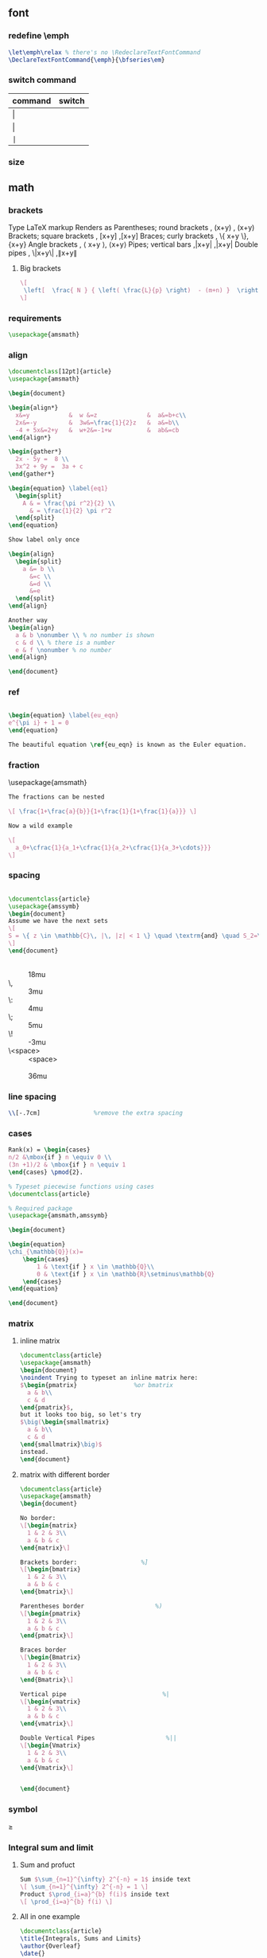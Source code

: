 # -*- org-what-lang-is-for: "latex"; -*-
** font
*** redefine \emph
#+begin_src latex
\let\emph\relax % there's no \RedeclareTextFontCommand
\DeclareTextFontCommand{\emph}{\bfseries\em}
#+end_src
*** switch command
| command | switch    |
|---------+-----------|
| \textrm | \rmfamily |
| \textsf | \sffamily |
| \texttt | \ttfamily |
*** size
\tiny
\scriptsize
\footnotesize
\small	
\normalsize	
\large	
\Large	
\LARGE	
\huge	
\Huge
** math
*** brackets
Type 	LaTeX markup 	Renders as
Parentheses; round brackets , 	(x+y) ,	(x+y)
Brackets; square brackets   ,	[x+y] ,[x+y]
Braces; curly brackets      ,	\{ x+y \},	{x+y}
Angle brackets              ,	\langle x+y \rangle,	⟨x+y⟩
Pipes; vertical bars        ,|x+y| ,|x+y|
Double pipes                ,	\|x+y\| ,∥x+y∥
**** Big brackets
#+BEGIN_SRC latex
\[ 
 \left[  \frac{ N } { \left( \frac{L}{p} \right)  - (m+n) }  \right]
\]
#+END_SRC
*** requirements
#+BEGIN_SRC latex
\usepackage{amsmath} 
#+END_SRC
*** align
#+BEGIN_SRC latex
  \documentclass[12pt]{article}
  \usepackage{amsmath}

  \begin{document}

  \begin{align*}
    x&=y           &  w &=z              &  a&=b+c\\
    2x&=-y         &  3w&=\frac{1}{2}z   &  a&=b\\
    -4 + 5x&=2+y   &  w+2&=-1+w          &  ab&=cb
  \end{align*}

  \begin{gather*} 
    2x - 5y =  8 \\ 
    3x^2 + 9y =  3a + c
  \end{gather*}

  \begin{equation} \label{eq1}
    \begin{split}
      A & = \frac{\pi r^2}{2} \\
        & = \frac{1}{2} \pi r^2
    \end{split}
  \end{equation}

  Show label only once

  \begin{align}
    \begin{split}
      a &= b \\
        &=c \\
        &=d \\
        &=e
    \end{split}
  \end{align}

  Another way
  \begin{align}
    a & b \nonumber \\ % no number is shown
    c & d \\ % there is a number
    e & f \nonumber % no number
  \end{align}

  \end{document}
#+END_SRC
*** ref
#+BEGIN_SRC latex

\begin{equation} \label{eu_eqn}
e^{\pi i} + 1 = 0
\end{equation}

The beautiful equation \ref{eu_eqn} is known as the Euler equation.
#+END_SRC
*** fraction
\usepackage{amsmath}
#+BEGIN_SRC latex
The fractions can be nested

\[ \frac{1+\frac{a}{b}}{1+\frac{1}{1+\frac{1}{a}}} \]

Now a wild example

\[
  a_0+\cfrac{1}{a_1+\cfrac{1}{a_2+\cfrac{1}{a_3+\cdots}}}
\]

#+END_SRC
*** spacing
#+BEGIN_SRC latex

\documentclass{article}
\usepackage{amssymb}
\begin{document}
Assume we have the next sets
\[
S = \{ z \in \mathbb{C}\, |\, |z| < 1 \} \quad \textrm{and} \quad S_2=\partial{S}
\]
\end{document}
#+END_SRC
+ \quad :: 18mu
+ \, :: 3mu
+ \: :: 4mu
+ \; :: 5mu
+ \! :: -3mu
+ \<space> ::  <space>
+ \qquad :: 36mu
*** line spacing
#+BEGIN_SRC latex
        \\[-.7cm]               %remove the extra spacing
#+END_SRC
*** cases
#+BEGIN_SRC latex
Rank(x) = \begin{cases} 
n/2 &\mbox{if } n \equiv 0 \\
(3n +1)/2 & \mbox{if } n \equiv 1 
\end{cases} \pmod{2}. 
#+END_SRC

#+BEGIN_SRC latex
% Typeset piecewise functions using cases
\documentclass{article}

% Required package
\usepackage{amsmath,amssymb}

\begin{document}

\begin{equation}
\chi_{\mathbb{Q}}(x)=
    \begin{cases}
        1 & \text{if } x \in \mathbb{Q}\\
        0 & \text{if } x \in \mathbb{R}\setminus\mathbb{Q}
    \end{cases}
\end{equation}

\end{document}
#+END_SRC
*** matrix
**** inline matrix
#+BEGIN_SRC latex
  \documentclass{article}
  \usepackage{amsmath}
  \begin{document}
  \noindent Trying to typeset an inline matrix here:
  $\begin{pmatrix}                %or bmatrix
    a & b\\ 
    c & d
  \end{pmatrix}$,  
  but it looks too big, so let's try 
  $\big(\begin{smallmatrix}
    a & b\\
    c & d
  \end{smallmatrix}\big)$ 
  instead.
  \end{document}

#+END_SRC
**** matrix with different border
#+BEGIN_SRC latex
\documentclass{article}
\usepackage{amsmath}
\begin{document}

No border:
\[\begin{matrix}
  1 & 2 & 3\\
  a & b & c
\end{matrix}\]

Brackets border:                  %]
\[\begin{bmatrix}
  1 & 2 & 3\\
  a & b & c
\end{bmatrix}\]

Parentheses border                    %)
\[\begin{pmatrix}
  1 & 2 & 3\\
  a & b & c
\end{pmatrix}\]

Braces border
\[\begin{Bmatrix}
  1 & 2 & 3\\
  a & b & c
\end{Bmatrix}\]

Vertical pipe                           %|
\[\begin{vmatrix}
  1 & 2 & 3\\
  a & b & c
\end{vmatrix}\]

Double Vertical Pipes                    %||
\[\begin{Vmatrix}
  1 & 2 & 3\\
  a & b & c
\end{Vmatrix}\]


\end{document}

#+END_SRC
*** symbol
\geq
*** Integral sum and limit
**** Sum and profuct
#+begin_src latex
  Sum $\sum_{n=1}^{\infty} 2^{-n} = 1$ inside text
  \[ \sum_{n=1}^{\infty} 2^{-n} = 1 \]
  Product $\prod_{i=a}^{b} f(i)$ inside text
  \[ \prod_{i=a}^{b} f(i) \]
#+end_src
**** All in one example
#+begin_src latex
\documentclass{article}
\title{Integrals, Sums and Limits}
\author{Overleaf}
\date{}
\usepackage{amsmath}

\begin{document}

\maketitle

\section{Integrals}

Integral \(\int_{a}^{b} x^2 dx\) inside text.

\medskip

The same integral on display:
\[
    \int_{a}^{b} x^2 \,dx
\]
and multiple integrals:
\begin{gather*}
    \iint_V \mu(u,v) \,du\,dv
\\
    \iiint_V \mu(u,v,w) \,du\,dv\,dw
\\
    \iiiint_V \mu(t,u,v,w) \,dt\,du\,dv\,dw
\\
    \idotsint_V \mu(u_1,\dots,u_k) \,du_1 \dots du_k
\\
    \oint_V f(s) \,ds
\end{gather*}

\section{Sums and products}

Sum \(\sum_{n=1}^{\infty} 2^{-n} = 1\) inside text.

The same sum on display:
\[
    \sum_{n=1}^{\infty} 2^{-n} = 1
\]

Product \(\prod_{i=a}^{b} f(i)\) inside text.

The same product on display:
\[
    \prod_{i=a}^{b} f(i)
\]

\section{Limits}

Limit \(\lim_{x\to\infty} f(x)\) inside text.

The same limit on display:
\[
    \lim_{x\to\infty} f(x)
\]

\end{document}
#+end_src
*** Dirivative
#+begin_src latex
  $\frac{\partial f}{\partial x}$
  $f'(x)$
  $f''(x)$
  $f^{(k)}(x)$
  $\frac{\partial^2 f}{\partial x^2}$
  $\frac{\partial^{k} f}{\partial x^k}$
#+end_src
*** mathfont
#+begin_src latex
  \usepackage{amsmath}
  % \usepackage{amssymb}
  \begin{document}
  \begin{align*}
    RQSZ \\
    \mathcal{RQSZ} \\
    \mathbb{RQSZ}
  \end{align*}
#+end_src
** indent and paragraphs
*** alignment
#+begin_src latex
  \begin{flushleft}
    ...
  \end{flushleft}

  \begingroup
  \raggedleft 
  ...
  \endgroup
#+end_src
*** indent and skip
#+begin_src latex
   % \setlength{\parindent}{20pt}
  \usepackage[skip=10pt plus1pt, indent=40pt]{parskip}
  % parskip = 10 + 1
#+end_src
*** indent a whole paragraph
#+begin_src latex
\documentclass{report}

\usepackage{lipsum}       % for sample text
\usepackage{changepage}   % for the adjustwidth environment

\begin{document}
\lipsum[1]


\newenvironment{myIndent}[1][2cm]{\begin{adjustwidth}{#1}{}}{\end{adjustwidth}}

\begin{adjustwidth}{2cm}{}
  %                 --- left
  %                     -- right glue
  \lipsum[1] % indented 2cm
  \begin{adjustwidth}{2cm}{}
    \lipsum[1] % indented 2 + 2cm
  \end{adjustwidth}
\end{adjustwidth}

\begin{myIndent}
  \lipsum[1]
\end{myIndent}
\end{document}

% Local Variables:
% TeX-engine: luatex
% TeX-command-extra-options: "-shell-escape"
% TeX-master: "m.tex"
% End:
#+end_src
** blank space
#+begin_src latex
  Horizontal \hspace{1cm} spaces can be inserted manually. Useful 
  to control the fine-tuning in the layout of pictures.

  Left Side \hfill Right Side

  \vspace{5mm} %5mm vertical space
  This text still at the top, 5mm below the first paragraph.
  \vfill
  Text at the bottom of the page.
#+end_src
** list
*** description list
#+BEGIN_SRC latex
\documentclass{article}
\usepackage[english]{babel} % To obtain English text with the blindtext package
\usepackage{blindtext}
\begin{document}

\begin{description}
\item This is an entry \textit{without} a label.
\item[Something short] A short one-line description.
\item[Something long] A much longer description. \blindtext[1]
\end{description}
\end{document}
#+END_SRC
*** better description list
#+begin_src latex
\documentclass{article}
\usepackage{enumitem}
\setlist[description]{leftmargin=\parindent,labelindent=\parindent}
\begin{document}
\section{Test}
left aligned text
\begin{description}
 \item[One] first item
 \item[Two] second item
 \item[Three] third item
\end{description}
\end{document}
#+end_src
*** change the label individually
#+BEGIN_SRC latex
\documentclass{article}

\begin{document}

  The label text will be used to produce the label for this entry.

  Change the labels using \verb|\item[label text]| in an \texttt{itemize} environment
  \begin{itemize}
  \item This is my first point
  \item Another point I want to make 
  \item[!] A point to exclaim something!
  \item[$\heartsuit$] Make the point fair and square.
  \item[NOTE] This entry has no bullet
  \item[] A blank label?
  \end{itemize}

  \vspace{10pt}

  Change the labels using \verb|\item[label text]| in an \texttt{enumerate} environment
  \begin{enumerate}
  \item This is my first point
  \item Another point I want to make 
  \item[!] A point to exclaim something!
  \item[$\diamond$] Make the point fair and square.
  \item[NOTE] This entry has no bullet
  \item[] A blank label?
  \end{enumerate}

\end{document}
#+END_SRC
*** change the itemize bullet all in once
#+begin_src latex
\renewcommand{\labelitemi}{$\circ$}
\renewcommand{\labelitemii}{$\circ$}
\renewcommand{\labelitemiii}{$\circ$}
\renewcommand{\labelitemiv}{$\circ$}
#+end_src
*** nested
**** itemize in enumerate
#+BEGIN_SRC latex
\documentclass{article}

\begin{document}

\begin{enumerate}
\item The labels consists of sequential numbers
  \begin{itemize}
  \item The individual entries are indicated with a black dot, a so-called bullet
  \item The text in the entries may be of any length
    \begin{description}
    \item[Note:] I would like to describe something here
    \item[Caveat!] And give a warning here
    \end{description}
  \end{itemize}
\item The numbers starts at 1 with each use of the \texttt{enumerate} environment
\end{enumerate}

\end{document}
#+END_SRC
**** enumerate in enumerate, itemize in itemize
#+BEGIN_SRC latex
\documentclass{article}

\begin{document}
\begin{enumerate}
\item First level item
\item First level item
  \begin{enumerate}
  \item Second level item
  \item Second level item
    \begin{enumerate}
    \item Third level item
    \item Third level item
      \begin{enumerate}
      \item Fourth level item
      \item Fourth level item
      \end{enumerate}
    \end{enumerate}
  \end{enumerate}
\end{enumerate}

And Item in Item

\begin{itemize}
\item First level item
\item First level item
  \begin{itemize}
  \item Second level item
  \item Second level item
    \begin{itemize}
    \item Third level item
    \item Third level item
      \begin{itemize}
      \item Fourth level item
      \item Fourth level item
      \end{itemize}
    \end{itemize}
  \end{itemize}
\end{itemize}
\end{document}
#+END_SRC
*** customize
**** the standard way
***** the command used
| Level   | enumerate-label-commands | itemize-label-commands |
|---------+--------------------------+------------------------|
| Level-1 | \labelenumi              | \labelitemi            |
| Level-2 | \labelenumii             | \labelitemii           |
| Level-3 | \labelenumiii            | \labelitemiii          |
| Level-4 | \labelenumiv             | \labelitemiv           |
***** the counter used
| Level   | enumerate-counter-variable |
|---------+----------------------------|
| Level-1 | enumi                      |
| Level-2 | enumii                     |
| Level-3 | enumiii                    |
| Level-4 | enumiv                     |
***** Example
#+BEGIN_SRC latex
    \documentclass{article}
    \begin{document}
    \renewcommand{\labelenumii}{\arabic{enumi}.\arabic{enumii}}
    \renewcommand{\labelenumiii}{\arabic{enumi}.\arabic{enumii}.\arabic{enumiii}}
    \renewcommand{\labelenumiv}{\arabic{enumi}.\arabic{enumii}.\arabic{enumiii}.\arabic{enumiv}}


    \begin{enumerate}
    \item One
    \item Two
    \item Three
      \begin{enumerate}
      \item Three point one
        \begin{enumerate}
        \item Three point one, point one
          \begin{enumerate}
          \item Three point one, point one, point one
          \item Three point one, point one, point two
          \end{enumerate}
        \end{enumerate}
      \end{enumerate}
    \item Four
    \item Five
    \end{enumerate}

    \end{document}
#+END_SRC
***** Example : change enumerate to letter
#+begin_src latex
\renewcommand{\theenumi}{\Alph{enumi}} %change to
#+end_src
Or better
#+begin_src latex
\usepackage{enumitem}
...
\begin{enumerate}[label=\Alph*]
\item this is item a
\item another item
\end{enumerate}
#+end_src
** table
*** The simplest: An array of text
#+begin_src latex
\documentclass{article}
\title{hi}
\usepackage{geometry}\geometry{
  a4paper,
  total={170mm,257mm},
  left=20mm,
  top=20mm,
  }
  \begin{document}

  \begin{center}
    \begin{tabular}{ c c c }
      cell1 & cell2 & cell3 \\ 
      cell4 & cell5 & cell6 \\  
      cell7 & cell8 & cell9    
    \end{tabular}
  \end{center}

  Table with hrule and vrule.
  \begin{center}
    \begin{tabular}{ |c|c|c| } 
      \hline
      cell1 & cell2 & cell3 \\ 
      cell4 & cell5 & cell6 \\ 
      cell7 & cell8 & cell9 \\ 
      \hline
    \end{tabular}
  \end{center} 

  Table with double borders:
  \begin{center}
    \begin{tabular}{||c c c c||} 
      \hline
      Col1 & Col2 & Col2 & Col3 \\ [0.5ex] 
      \hline\hline
      1 & 6 & 87837 & 787 \\ 
      \hline
      2 & 7 & 78 & 5415 \\
      \hline
      3 & 545 & 778 & 7507 \\
      \hline
      4 & 545 & 18744 & 7560 \\
      \hline
      5 & 88 & 788 & 6344 \\ [1ex] 
      \hline
    \end{tabular}
  \end{center}
  
    \end{document}
    #+end_src
*** Specify the column width by hand
#+begin_src latex
\documentclass{article}
\usepackage{array}
\begin{document}
\begin{center}
\begin{tabular}{ | m{5em} | m{1cm}| m{1cm} | } 
  \hline
  cell1 dummy text dummy text dummy text& cell2 & cell3 \\ 
  \hline
  cell1 dummy text dummy text dummy text & cell5 & cell6 \\ 
  \hline
  cell7 & cell8 & cell9 \\ 
  \hline
\end{tabular}
\end{center}
\end{document}
#+end_src
*** tabularx
**** theory: apecification for a column
>{Your thing}X
e.g.
>{\small}X
>{\raggedright\arraybackslash}X.
#             ^^^^^^^^^^^^^^^ add this after \raggedright, the corrects the
# blackslash magic of \raggedright
**** Specify the width of column, then let TeX evenly distributes em
#+begin_src latex
\documentclass{article}
\usepackage{tabularx}
\begin{document}
\begin{tabularx}{0.8\textwidth} { 
    | >{\raggedright\arraybackslash}X 
    | >{\centering\arraybackslash}X 
    | >{\raggedleft\arraybackslash}X | }
  \hline
  item 11 & item 12 & item 13 \\
  \hline
  item 21  & item 22  & item 23  \\
  \hline
\end{tabularx}
\end{document}
#+end_src
**** 2:1:1 column width
#+begin_src latex
\documentclass{article}
\usepackage{tabularx}

\newcolumntype{b}{X}
\newcolumntype{s}{>{\hsize=.5\hsize}X}

\begin{document}

\begin{table}[htbp]
  \centering
  % \begin{tabularx}{\textwidth}{| X | X | X |}
  \begin{tabularx}{\textwidth}{bss}
    \hline
    Alpha     & Beta     & Gamma     \\ \hline
    0         & 2        & 4         \\ \hline
    1         & 3        & 5         \\ \hline
  \end{tabularx}
\end{table}
\end{document}
#+end_src
**** center the heading only
#+begin_src latex
\documentclass{article}
\usepackage{tabularx}

\newcolumntype{b}{X}
\newcolumntype{s}{>{\hsize=.5\hsize}X}
\newcommand{\heading}[1]{\multicolumn{1}{c}{#1}}

\begin{document}

\begin{table}[htbp]
  \centering
  % \begin{tabularx}{\textwidth}{| X | X | X |}
  \begin{tabularx}{\textwidth}{bss}
    \hline
    \heading{Alpha}     & \heading{Beta}     & \heading{Gamma}     \\ \hline
    0         & 2        & 4         \\ \hline
    1         & 3        & 5         \\ \hline
  \end{tabularx}
\end{table}
\end{document}
#+end_src
*** Merge cells horizontally
#+begin_src latex
\documentclass{article}
\usepackage{multirow}
\begin{document}
\begin{tabular}{ |p{3cm}||p{3cm}|p{3cm}|p{3cm}|  }
  \hline
  \multicolumn{4}{|c|}{Country List} \\
  \hline
  Country Name or Area Name& ISO ALPHA 2 Code &ISO ALPHA 3 Code&ISO numeric Code\\
  \hline
  Afghanistan   & AF    &AFG&   004\\
  Aland Islands&   AX  & ALA   &248\\
  Albania &AL & ALB&  008\\
  Algeria    &DZ & DZA&  012\\
  American Samoa&   AS  & ASM&016\\
  Andorra& AD  & AND   &020\\
  Angola& AO  & AGO&024\\
  \hline
\end{tabular}
\end{document}
#+end_src
*** Merge cells vertically
#+begin_src latex
\documentclass{article}
\usepackage{multirow}
\begin{document}
\begin{center}
  \begin{tabular}{ |c|c|c|c| } 
    \hline
    col1 & col2 & col3 \\
    \hline
    \multirow{3}{4em}{Multiple row} & cell2 & cell3 \\ 
         & cell5 & cell6 \\ 
         & cell8 & cell9 \\ 
    \hline
  \end{tabular}
\end{center}
\end{document}
#+end_src
*** Long table

The behaviour of ~longtable~ is similar to the default ~tabular~, but generates
tables that can be broken by the standard LaTeX page-breaking algorithm. There
are four longtable-specific elements:

+ \endfirsthead :: Everything above this command will appear at the beginning of
  the table, in the first page.
+ \endhead :: Whatever you put before this command and below ~\endfirsthead~
  will be displayed at the top of the table in every page except the first one.
+ \endfoot :: Similar to ~\endhead~, what you put after ~\endhead~ and before
  this command will appear at the bottom of the table in every page except the
  last one.
+ \endlastfoot :: Similar to ~\endfirsthead~. The elements after ~\endfoot~ and
  before this command will be displayed at the bottom of the table but only in
  the last page where the table appears.
#+begin_src latex
\documentclass{article}
\usepackage{longtable}
\begin{document}
\begin{longtable}[c]{| c | c |}
\caption{Long table caption.\label{long}}\\

% Specify meta data that helps displaying the long table.
 \hline
 \multicolumn{2}{| c |}{Begin of Table}\\
 \hline
 Something & something else\\
 \hline
 \endfirsthead

 \hline
 \multicolumn{2}{|c|}{Continuation of Table \ref{long}}\\
 \hline
 Something & something else\\
 \hline
 \endhead

 \hline
 \endfoot

 \hline
 \multicolumn{2}{| c |}{End of Table}\\
 \hline\hline
 \endlastfoot

Lots of lines & like this\\
 Lots of lines & like this\\
 Lots of lines & like this\\
 Lots of lines & like this\\
 Lots of lines & like this\\
 Lots of lines & like this\\
 Lots of lines & like this\\
 Lots of lines & like this\\
 Lots of lines & like this\\
 Lots of lines & like this\\
 Lots of lines & like this\\
 Lots of lines & like this\\
 Lots of lines & like this\\
 Lots of lines & like this\\
 Lots of lines & like this\\
 Lots of lines & like this\\
 Lots of lines & like this\\
 Lots of lines & like this\\
 Lots of lines & like this\\
 Lots of lines & like this\\
 Lots of lines & like this\\
 Lots of lines & like this\\
 Lots of lines & like this\\
 Lots of lines & like this\\
 Lots of lines & like this\\
 Lots of lines & like this\\
 Lots of lines & like this\\
 Lots of lines & like this\\
 Lots of lines & like this\\
 Lots of lines & like this\\
 Lots of lines & like this\\
 Lots of lines & like this\\
 Lots of lines & like this\\
 Lots of lines & like this\\
 Lots of lines & like this\\
 Lots of lines & like this\\
 Lots of lines & like this\\
 Lots of lines & like this\\
 Lots of lines & like this\\
 Lots of lines & like this\\
 Lots of lines & like this\\
 Lots of lines & like this\\
 Lots of lines & like this\\
 Lots of lines & like this\\
 Lots of lines & like this\\
 Lots of lines & like this\\
 Lots of lines & like this\\
 Lots of lines & like this\\
 Lots of lines & like this\\
 Lots of lines & like this\\
 Lots of lines & like this\\
 Lots of lines & like this\\
 Lots of lines & like this\\
 Lots of lines & like this\\
 Lots of lines & like this\\
 Lots of lines & like this\\
 Lots of lines & like this\\
 Lots of lines & like this\\
 Lots of lines & like this\\
 Lots of lines & like this\\
 Lots of lines & like this\\
 Lots of lines & like this\\
 Lots of lines & like this\\
 Lots of lines & like this\\
 Lots of lines & like this\\
 Lots of lines & like this\\
 Lots of lines & like this\\
 Lots of lines & like this\\
 Lots of lines & like this\\
 Lots of lines & like this\\
 Lots of lines & like this\\
 Lots of lines & like this\\
 Lots of lines & like this\\
 Lots of lines & like this\\
 Lots of lines & like this\\
 Lots of lines & like this\\
 Lots of lines & like this\\
 Lots of lines & like this\\
 Lots of lines & like this\\
 Lots of lines & like this\\
 Lots of lines & like this\\
 Lots of lines & like this\\
 Lots of lines & like this\\
 Lots of lines & like this\\
 Lots of lines & like this\\
 Lots of lines & like this\\
 Lots of lines & like this\\
 Lots of lines & like this\\
 Lots of lines & like this\\
 Lots of lines & like this\\
 Lots of lines & like this\\
 Lots of lines & like this\\
 Lots of lines & like this\\
 Lots of lines & like this\\
 Lots of lines & like this\\
 Lots of lines & like this\\
 Lots of lines & like this\\
 Lots of lines & like this\\
 Lots of lines & like this\\
 Lots of lines & like this\\
 Lots of lines & like this\\
 Lots of lines & like this\\
 Lots of lines & like this\\
 Lots of lines & like this\\
 Lots of lines & like this\\
 Lots of lines & like this\\
 Lots of lines & like this\\
 Lots of lines & like this\\
 Lots of lines & like this\\
 Lots of lines & like this\\
 Lots of lines & like this\\
 Lots of lines & like this\\
 Lots of lines & like this\\
 Lots of lines & like this\\
 Lots of lines & like this\\
 Lots of lines & like this\\
 Lots of lines & like this\\
 Lots of lines & like this\\
 Lots of lines & like this\\
 Lots of lines & like this\\
 Lots of lines & like this\\
 Lots of lines & like this\\
 Lots of lines & like this\\
 Lots of lines & like this\\
 Lots of lines & like this\\
 Lots of lines & like this\\
 Lots of lines & like this\\
 Lots of lines & like this\\
 Lots of lines & like this\\
 Lots of lines & like this\\
 Lots of lines & like this\\
 Lots of lines & like this\\
 Lots of lines & like this\\
 Lots of lines & like this\\
 Lots of lines & like this\\
 Lots of lines & like this\\
 Lots of lines & like this\\
 Lots of lines & like this\\
 Lots of lines & like this\\
 Lots of lines & like this\\
 Lots of lines & like this\\
 Lots of lines & like this\\
 Lots of lines & like this\\
 Lots of lines & like this\\
 Lots of lines & like this\\
 Lots of lines & like this\\
 Lots of lines & like this\\
 Lots of lines & like this\\
 Lots of lines & like this\\
 Lots of lines & like this\\
 Lots of lines & like this\\
 Lots of lines & like this\\
 Lots of lines & like this\\
 Lots of lines & like this\\
 Lots of lines & like this\\
 Lots of lines & like this\\
 Lots of lines & like this\\
 Lots of lines & like this\\
 Lots of lines & like this\\
 Lots of lines & like this\\
 Lots of lines & like this\\
 Lots of lines & like this\\
 Lots of lines & like this\\
 Lots of lines & like this\\
 Lots of lines & like this\\
 Lots of lines & like this\\
 Lots of lines & like this\\
 Lots of lines & like this\\
 Lots of lines & like this\\
 Lots of lines & like this\\
 \end{longtable}
\end{document}

#+end_src
*** Positioning table
The parameter h! passed to the table environment declaration establishes that
this table must be placed here, and override LaTeX defaults. The positioning
parameters that can be passed-in include:

+ h :: Will place the table here approximately.
+ t :: Position the table at the top of the page.
+ b :: Position the table at the bottom of the page.
+ p :: Put the table in a special page, for tables only.
+ ! :: Override internal LaTeX parameters.
+ H :: Place the table at this precise location, pretty much like h!.

#+begin_src latex
\documentclass{article}
\begin{document}
Below is a table positioned exactly here:
\begin{table}[h!]
  \centering
  \begin{tabular}{||c c c c||} 
    \hline
    Col1 & Col2 & Col2 & Col3 \\ [0.5ex] 
    \hline\hline
    1 & 6 & 87837 & 787 \\ 
    2 & 7 & 78 & 5415 \\
    3 & 545 & 778 & 7507 \\
    4 & 545 & 18744 & 7560 \\
    5 & 88 & 788 & 6344 \\ [1ex] 
    \hline
  \end{tabular}
\end{table}
\end{document}
#+end_src
*** Reference
Tables can be captioned, labelled and referenced by means of the ~table~ environment. 
#+begin_src latex
\documentclass{article}
\begin{document}
Table \ref{table:1} is an example of a referenced \LaTeX{} element.

\begin{table}[h!]
  \centering
  \begin{tabular}{||c c c c||} 
    \hline
    Col1 & Col2 & Col2 & Col3 \\ [0.5ex] 
    \hline\hline
    1 & 6 & 87837 & 787 \\ 
    2 & 7 & 78 & 5415 \\
    3 & 545 & 778 & 7507 \\
    4 & 545 & 18744 & 7560 \\
    5 & 88 & 788 & 6344 \\ [1ex] 
    \hline
  \end{tabular}
  \caption{Table to test captions and labels.}
  \label{table:1}
\end{table}
\end{document}
#+end_src
*** List of tables
#+begin_src latex
\documentclass{article}
\begin{document}
\listoftables
\vspace{5pt}
The table \ref{table:1} is an example of referenced \LaTeX{} elements.

\begin{table}[h!]
  \centering
  \begin{tabular}{||c c c c||} 
    \hline
    Col1 & Col2 & Col2 & Col3 \\ [0.5ex] 
    \hline\hline
    1 & 6 & 87837 & 787 \\ 
    2 & 7 & 78 & 5415 \\
    3 & 545 & 778 & 7507 \\
    4 & 545 & 18744 & 7560 \\
    5 & 88 & 788 & 6344 \\ [1ex] 
    \hline
  \end{tabular}
  \caption{This is the caption for the first table.}
  \label{table:1}
\end{table}

\begin{table}[h!]
  \centering
  \begin{tabular}{||c c c c||} 
    \hline
    Col1 & Col2 & Col2 & Col3 \\ [0.5ex] 
    \hline\hline
    4 & 545 & 18744 & 7560 \\
    5 & 88 & 788 & 6344 \\ [1ex] 
    \hline
  \end{tabular}
  \caption{This is the caption for the second table.}
  \label{table:2}
\end{table}
\end{document}
#+end_src
*** The rule width, column sep and row sep
#+begin_src latex
\documentclass{article}
\setlength{\arrayrulewidth}{1mm}
\setlength{\tabcolsep}{18pt}
\renewcommand{\arraystretch}{1.5}
\begin{document}
\begin{tabular}{ |p{3cm}|p{3cm}|p{3cm}|  }
  \hline
  \multicolumn{3}{|c|}{Country List} \\
  \hline
  Country Name or Area Name& ISO ALPHA 2 Code &ISO ALPHA 3 \\
  \hline
  Afghanistan & AF &AFG \\
  Aland Islands & AX   & ALA \\
  Albania &AL & ALB \\
  Algeria    &DZ & DZA \\
  American Samoa & AS & ASM \\
  Andorra & AD & AND   \\
  Angola & AO & AGO \\
  \hline
\end{tabular}
\end{document}
#+end_src
*** [#A] Use ~\toprule~ from ~booktabs~
[[https://tex.stackexchange.com/questions/156122/booktabs-what-is-the-difference-between-toprule-and-hline]]
#+begin_src latex
\documentclass{article}
\usepackage{booktabs}

\begin{document}

\noindent\begin{tabular}{*{3}{c}}
\hline
Header1 & Header 2 & Header3 \\
\hline
Column1a & Column2a & Column3a \\
Column1b & Column2b & Column3b \\
Column1c & Column2c & Column3c \\
Column1d & Column2d & Column3d \\
\hline
\end{tabular}\quad
\begin{tabular}{*{3}{c}}
\toprule
Header1 & Header 2 & Header3 \\
\midrule
Column1a & Column2a & Column3a \\
Column1b & Column2b & Column3b \\
Column1c & Column2c & Column3c \\
Column1d & Column2d & Column3d \\
\bottomrule
\end{tabular}

\end{document}

#+end_src
*** tabularray: the table in 2023
**** simple way
#+begin_src latex
  \documentclass[12pt]{article}
  \usepackage{tabularray}
  \UseTblrLibrary{booktabs,siunitx}

  \begin{document}

  \begin{longtblr}[caption = {Table AAA.},
    label = {tab:dhcp-msg-type}
    ]%
    {colspec={XXX},
      rowhead = 1, % first row is shown on every page
    }

    \toprule
    \mbox{Name} & \mbox{Value} & \mbox{Description} \\
    \midrule
    A & B & C \\
    \bottomrule
  \end{longtblr}
  \end{document}
#+end_src

**** three line (warning: headings must be boxed)
#+begin_src latex
\documentclass[12pt]{article}
\usepackage{tabularray}
\UseTblrLibrary{booktabs,siunitx}

\begin{document}

\begin{longtblr}[caption = {Planejamento experimental.}
  ]%
  {colspec={*{3}{ X[c,si]} },
    rowhead = {1},
    rows = {font=\small}
  }
  \toprule
  \mbox{Experimento nº}
  &  \mbox{Temperatura (\si{\celsius})}
  &  \mbox{WH{S}V (h$^{-1}$)}
  \\
  \midrule
  1  & 240   & 40    \\
  2  & 240   & 45    \\
  3  & 240   & 50    \\
  4  & 240   & 55    \\
  5  & 240   & 60    \\
  6  & 260   & 40    \\
  7  & 45    & 45    \\
  8  & 260   & 50    \\
  9  & 260   & 55    \\
  10  & 260   & 60    \\
  11  & 280   & 40    \\
  12  & 280   & 45    \\
  13  & 280   & 50    \\
  14  & 280   & 50    \\
  15  & 280   & 50    \\
  16  & 280   & 55    \\
  17  & 280   & 60    \\
  18  & 300   &  5    \\
  19  & 300   & 10    \\
  20  & 300   & 20    \\
  21  & 320   &  2.5  \\
  22  & 320   &  5    \\
  23  & 320   & 10    \\
  24  & 320   & 20    \\
  25  & 340   &  2.5  \\
  26  & 340   &  5    \\
  27  & 340   & 10    \\
  28  & 340   & 20    \\
  19  & 300   & 10    \\
  20  & 300   & 20    \\
  21  & 320   &  2.5  \\
  22  & 320   &  5    \\
  23  & 320   & 10    \\
  24  & 320   & 20    \\
  25  & 340   &  2.5  \\
  26  & 340   &  5    \\
  27  & 340   & 10    \\
  28  & 340   & 20    \\
  20  & 300   & 20    \\
  21  & 320   &  2.5  \\
  22  & 320   &  5    \\
  23  & 320   & 10    \\
  24  & 320   & 20    \\
  25  & 340   &  2.5  \\
  26  & 340   &  5    \\
  27  & 340   & 10    \\
  \bottomrule
\end{longtblr}
\end{document}
#+end_src

**** colspec
🦜 : What are the avaiable colspec ?
#+begin_src latex
\NewColumnType{l}{Q[l]}
\NewColumnType{c}{Q[c]}
\NewColumnType{r}{Q[r]}
\NewColumnType{t}[1]{Q[t,wd=#1]}
\NewColumnType{m}[1]{Q[m,wd=#1]}
\NewColumnType{b}[1]{Q[b,wd=#1]}
\NewColumnType{h}[1]{Q[h,wd=#1]}
\NewColumnType{f}[1]{Q[f,wd=#1]}
\NewColumnType{X}[1][]{Q[co=1,#1]}
#+end_src

***** specify width
#+begin_src latex
\begin{tblr}{width=0.8\textwidth, colspec={|l|X[2]|X[3]|X[-1]|}}
 small & long & longer & Shorter than X \\
 Epsilon & Zeta & Eta & Theta \\
 Iota & Kappa & Lambda & Mu \\
\end{tblr}
#+end_src

***** math column
#+begin_src latex
\begin{tblr}{Q[l]Q[r,$]Q[r,$$]}
\hline
 Alpha & \frac12 & \frac12 \\
 Epsilon & \frac34 & \frac34 \\
 Iota & \frac56 & \frac56 \\
\hline
\end{tblr}
#+end_src

**** long table
#+begin_src latex
  \usepackage{tabularray}
  \UseTblrLibrary{booktabs,siunitx}

  \DefTblrTemplate{contfoot-text}{default}{（表格在下一页还有）}
  \DefTblrTemplate{conthead-text}{default}{(从上一页继续)}
#+end_src
** figure
*** Just a figure
   #+begin_src latex
   \documentclass{article}
\usepackage{graphicx}
\graphicspath{ {./images/} }

\begin{document}
The universe is immense and it seems to be homogeneous, 
in a large scale, everywhere we look at.

\includegraphics{universe}

There's a picture of a galaxy above
\end{document}
#+end_src
*** The folder path
#+begin_src latex
  % Path relative to the .tex file containing the \includegraphics command
  \graphicspath{ {images/} }
  % Path relative to the main .tex file 
  \graphicspath{ {./images/} }
  % Path in Windows format:
  \graphicspath{ {c:/user/images/} }

  % Path in Unix-like (Linux, Mac OS) format
  \graphicspath{ {/home/user/images/} }

  % You can also set multiple paths if the images are saved in more than one folder. 
  \graphicspath{ {./images1/}{./images2/} }
#+end_src
*** Scale, rotate, specify width
   #+begin_src latex
     \includegraphics[width=\textwidth]{universe}
     \includegraphics[scale=1.2, angle=45]{overleaf-logo}
     \includegraphics[width=3cm, height=4cm]{overleaf-logo}
#+end_src
*** Position
#+begin_src latex
\begin{figure}[h]
\includegraphics[width=8cm]{Plot}
\end{figure}
#+end_src
*** Caption, Label and Reference
**** Caption
#+begin_src latex
\begin{figure}[h]
\caption{Example of a parametric plot ($\sin (x), \cos(x), x$)}
\centering
\includegraphics[width=0.5\textwidth]{spiral}
\end{figure}
#+end_src
Caption the figure on the right
#+begin_src latex
\documentclass{article}
\usepackage[rightcaption]{sidecap}

\usepackage{graphicx} %package to manage images
\graphicspath{ {images/} }

\begin{SCfigure}[0.5][h]
\caption{Using again the picture of the universe.
This caption will be on the right}
\includegraphics[width=0.6\textwidth]{universe}
\end{SCfigure}
#+end_src
**** Label and reference
#+begin_src latex
\begin{figure}[h]
    \centering
    \includegraphics[width=0.25\textwidth]{mesh}
    \caption{a nice plot}
    \label{fig:mesh1}
\end{figure}

As you can see in the figure \ref{fig:mesh1}, the 
function grows near 0. Also, in the page \pageref{fig:mesh1} 
is the same example.
#+end_src
**** Make the caption narrower
#+begin_src latex
\documentclass{article}
\usepackage{graphicx}
\usepackage{adjustbox}
\newlength\mylength

\usepackage{lipsum}
\begin{document}

\lipsum

\begin{figure}
  \adjustimage{height=5cm, gstore width=\mylength, center}{/home/me/Pictures/cloud.jpg}
  % alternative: \adjustbox{gstore width=\mylength,center}{\includegraphics[height=10cm]{example-image}}
  \par% or empty line, needed to get caption below the image, not to the rigth
  \adjustbox{minipage=\mylength,center}{\caption{My very long long long long long long long long long long long long long long long long long long long caption }}
\end{figure}

\lipsum

\end{document}
#+end_src
*** flush the floats without adding a new page
#+begin_src latex
\FloatBarrier                   % \usepackage{placeins}
#+end_src
** symbols
*** trademarks, copyright
#+begin_src latex
\documentclass[12pt,a4paper]{article}
\usepackage[utf8]{inputenc}
\begin{document}
\noindent
Copyright: \copyright Math-Linux.Com\\
Trademark: \texttrademark or \textsuperscript{TM} Math-Linux.Com  \\
Registered: \textregistered Math-Linux.Com \\
\end{document}
#+end_src
** url
#+begin_src latex
  \usepackage{hyperref}
  \hypersetup{
    colorlinks=true,
    linkcolor=blue,
    filecolor=magenta,      
    urlcolor=cyan,
    pdftitle={Overleaf Example},
    pdfpagemode=FullScreen,
  }

  \urlstyle{same}


  \url{http://www.overleaf.com}
#+end_src
** comment


#+begin_src latex
\usepackage{comment}
\begin{document}
\section{Multi-line comments}}
\begin{comment}
This is a comment,
a multi-line comment,
indeed.
\end{comment}
\end{document}
#+end_src
** magic
*** use for side effect
#+begin_src latex
  \makebox[0cm]{\myThing{}} %ignore the width of it
#+end_src
